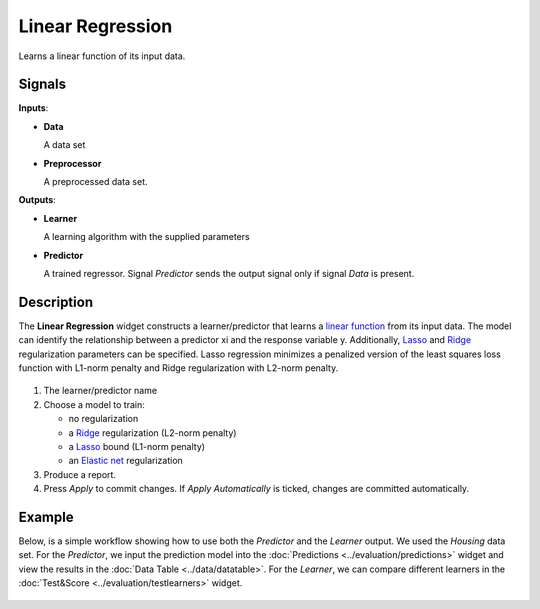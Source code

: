 Linear Regression
=================

.. figure:: icons/linear-regression.png

Learns a linear function of its input data.

Signals
-------

**Inputs**:

-  **Data**

   A data set

-  **Preprocessor**

   A preprocessed data set.

**Outputs**:

-  **Learner**

   A learning algorithm with the supplied parameters

-  **Predictor**

   A trained regressor. Signal *Predictor* sends the output signal only if
   signal *Data* is present.

Description
-----------

The **Linear Regression** widget constructs a learner/predictor that learns
a `linear function <https://en.wikipedia.org/wiki/Linear_regression>`_
from its input data. The model can identify the relationship between a
predictor xi and the response variable y. Additionally,
`Lasso <https://en.wikipedia.org/wiki/Least_squares#Lasso_method>`_
and `Ridge <https://en.wikipedia.org/wiki/Tikhonov_regularization>`_
regularization parameters can be specified. Lasso regression minimizes a
penalized version of the least squares loss function with L1-norm
penalty and Ridge regularization with L2-norm penalty.

.. figure:: images/linear-regression1-stamped.png

1. The learner/predictor name
2. Choose a model to train:

   -  no regularization 
   -  a `Ridge <https://en.wikipedia.org/wiki/Least_squares#Lasso_method>`_
      regularization (L2-norm penalty)
   -  a `Lasso <https://en.wikipedia.org/wiki/Least_squares#Lasso_method>`_
      bound (L1-norm penalty)
   -  an `Elastic net <https://en.wikipedia.org/wiki/Elastic_net_regularization>`_
      regularization

3. Produce a report.
4. Press *Apply* to commit changes. If *Apply Automatically* is ticked, changes are committed automatically. 

Example
-------

Below, is a simple workflow showing how to use both the *Predictor* and
the *Learner* output. We used the *Housing* data set. For the *Predictor*, we input the prediction model
into the :doc:`Predictions <../evaluation/predictions>` widget and view the results in the :doc:`Data Table <../data/datatable>`. For the 
*Learner*, we can compare different learners in the :doc:`Test&Score <../evaluation/testlearners>` widget.

.. figure:: images/linear-regression-example1.png
